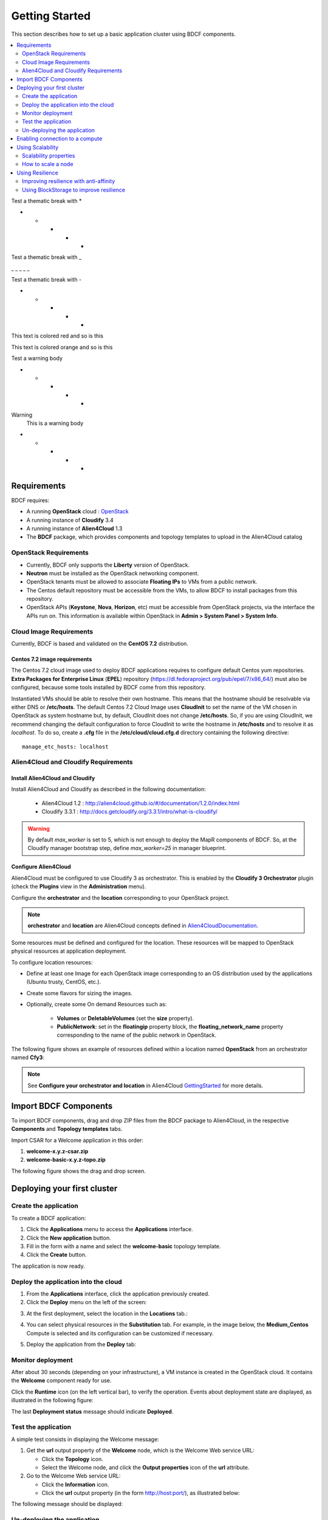 .. _getting_started_section:

***************
Getting Started
***************

This section describes how to set up a basic application cluster using BDCF components.

.. contents::
	:local:
	:depth: 2


Test a thematic break with *

* * * * *

Test a thematic break with _

_ _ _ _ _

Test a thematic break with -

- - - - -

.. role:: red

This text is :red:`colored red` and so is :red:`this`

.. role:: orange

This text is :orange:`colored orange` and so is :orange:`this`


Test a warning body

* * * * *

.. role:: red

:red:`Warning`
  This is a warning body

* * * * *

.. _getting_started_requirements_section:

Requirements
============

BDCF requires:

- A running **OpenStack** cloud : OpenStack_
- A running instance of **Cloudify** 3.4
- A running instance of **Alien4Cloud** 1.3
- The **BDCF** package, which provides components and topology templates to upload in the Alien4Cloud catalog

.. _OpenStack: https://www.openstack.org/

OpenStack Requirements
----------------------

- Currently, BDCF only supports the **Liberty** version of OpenStack.
- **Neutron** must be installed as the OpenStack networking component.
- OpenStack tenants must be allowed to associate **Floating IPs** to VMs from a public network.
- The Centos default repository must be accessible from the VMs, to allow BDCF to install packages from this repository.
- OpenStack APIs (**Keystone**, **Nova**, **Horizon**, etc) must be accessible from OpenStack projects, via the interface the APIs run on. This information is available within OpenStack in **Admin > System Panel > System Info**.

Cloud Image Requirements
-------------------------

Currently, BDCF is based and validated on the **CentOS 7.2** distribution.

Centos 7.2 image requirements
^^^^^^^^^^^^^^^^^^^^^^^^^^^^^^

The Centos 7.2 cloud image used to deploy BDCF applications requires to configure default Centos yum repositories.
**Extra Packages for Enterprise Linux** (**EPEL**) repository (https://dl.fedoraproject.org/pub/epel/7/x86_64/) must also be configured, because some tools installed by BDCF come from this repository.

Instantiated VMs should be able to resolve their own hostname. This means that the hostname should be resolvable via either DNS or **/etc/hosts**.
The default Centos 7.2 Cloud Image uses **CloudInit** to set the name of the VM chosen in OpenStack as system hostname but, by default, CloudInit does not change **/etc/hosts**.
So, if you are using CloudInit, we recommend changing the default configuration to force CloudInit to write the hostname in **/etc/hosts** and to resolve it as *localhost*.
To do so, create a **.cfg** file in the **/etc/cloud/cloud.cfg.d** directory containing the following directive::

  manage_etc_hosts: localhost

Alien4Cloud and Cloudify Requirements
-------------------------------------

Install Alien4Cloud and Cloudify
^^^^^^^^^^^^^^^^^^^^^^^^^^^^^^^^

Install Alien4Cloud and Cloudify as described in the following documentation:

  - Alien4Cloud 1.2 : http://alien4cloud.github.io/#/documentation/1.2.0/index.html
  - Cloudify 3.3.1 : http://docs.getcloudify.org/3.3.1/intro/what-is-cloudify/

.. warning ::

  By default `max_worker` is set to 5, which is not enough to deploy the MapR components of BDCF. So, at the Cloudify manager bootstrap step, define `max_worker=25` in manager blueprint. 

Configure Alien4Cloud
^^^^^^^^^^^^^^^^^^^^^
Alien4Cloud must be configured to use Cloudify 3 as orchestrator. This is enabled by the **Cloudify 3 Orchestrator** plugin (check the **Plugins** view in the **Administration** menu).

Configure the **orchestrator** and the **location** corresponding to your OpenStack project. 

.. note:: **orchestrator** and **location** are Alien4Cloud concepts defined in Alien4CloudDocumentation_.

Some resources must be defined and configured for the location. These resources will be mapped to OpenStack physical resources at application deployment. 

To configure location resources:

- Define at least one Image for each OpenStack image corresponding to an OS distribution used by the applications (Ubuntu trusty, CentOS, etc.).
- Create some flavors for sizing the images.
- Optionally, create some On demand Resources such as:
   
   - **Volumes** or **DeletableVolumes** (set the **size** property).
   - **PublicNetwork**: set in the **floatingip** property block, the **floating_network_name** property corresponding to the name of the public network in OpenStack.

The following figure shows an example of resources defined within a location named **OpenStack** from an orchestrator named **Cfy3**:

.. image:: images/a4c_resources_configuration.png
   :scale: 100
   :align: center

.. note:: See **Configure your orchestrator and location** in Alien4Cloud GettingStarted_ for more details.

.. _Alien4CloudDocumentation: http://alien4cloud.github.io/#/documentation/1.2.0/index.html
.. _GettingStarted: http://alien4cloud.github.io/#/documentation/1.2.0/getting_started/getting_started.html

Import BDCF Components
==========================

To import BDCF components, drag and drop ZIP files from the BDCF package to Alien4Cloud, in the respective **Components** and **Topology templates** tabs.

Import CSAR for a Welcome application in this order:

1. **welcome-x.y.z-csar.zip**
2. **welcome-basic-x.y.z-topo.zip**

The following figure shows the drag and drop screen.

.. image:: images/a4c_import_csars.png
   :scale: 100
   :align: center

Deploying your first cluster
============================

Create the application
----------------------

To create a BDCF application:

1. Click the **Applications** menu to access the **Applications** interface.
2. Click the **New application** button.
3. Fill in the form with a name and select the **welcome-basic** topology template.
4. Click the **Create** button.

The application is now ready.

Deploy the application into the cloud
-------------------------------------

1. From the **Applications** interface, click the application previously created.
2. Click the **Deploy** menu on the left of the screen:

.. image:: images/a4c_welcome_deployment.png
   :scale: 100

3. At the first deployment, select the location in the **Locations** tab.:

.. image:: images/a4c_welcome_first_deployment.png
   :scale: 100

4. You can select physical resources in the **Substitution** tab. For example, in the image below, the **Medium_Centos** Compute is selected and its configuration can be customized if necessary.

.. image:: images/a4c_welcome_substitution.png
   :scale: 100

5. Deploy the application from the **Deploy** tab:

.. image:: images/a4c_welcome_deploy.png
   :scale: 100

Monitor deployment
------------------

After about 30 seconds (depending on your infrastructure), a VM instance is created in the OpenStack cloud. It contains the **Welcome** component ready for use.

Click the **Runtime** icon (on the left vertical bar), to verify the operation. Events about deployment state are displayed, as illustrated in the following figure:

.. image:: images/a4c_deployment_events.png
   :scale: 100
   :align: center

The last **Deployment status** message should indicate **Deployed**.

Test the application
--------------------

A simple test consists in displaying the Welcome message:
 
1. Get the **url** output property of the **Welcome** node, which is the Welcome Web service URL:

   - Click the **Topology** icon.

   - Select the Welcome node, and click the **Output properties** icon of the **url** attribute.

2. Go to the Welcome Web service URL:

   - Click the **Information** icon.

   - Click the **url** output property (in the form http://host:port/), as illustrated below:

.. image:: images/a4c_welcome_output_prop.png
   :scale: 100
   :align: center

The following message should be displayed:

   .. image:: images/bdcf_welcome_message.png
      :scale: 80

Un-deploying the application
----------------------------

You can **un-deploy**, **modify**, and **redeploy** your application:

Click the **Deployments** icon (on the left vertical bar), and perform the desired actions.


Enabling connection to a compute
================================

The Components catalog includes basic TOSCA components corresponding to computing resources:

- **Compute** : a VM that provides computing resources (memory, CPU). It can host any application.
- **Block Storage** : a persistent storage attached to a compute and providing a defined number of Giga Bytes of storage space.
- **Network** : a component connecting a compute node to a public network by allocating a public floating IP address to its VM.

To allow connection to the VM (represented by a compute node in the topology), a public IP must be allocated and associated with this VM.
To do this, drag and drop a **Network** component to your topology and attach it to the compute node using the **network** prerequisite.

The following figure shows a Compute with an attached Network:

.. image:: images/a4c_compute_with_attached_network.png
   :scale: 100
   :align: center

.. _getting_started_scalability_section:

Using Scalability
=================

Scalability properties
----------------------

Your application may need to scale-up to guarantee Quality of Service and/or High Availability.
The following properties can be set for scalability configuration:

- **max_instances**: maximum number of this compute that can be deployed
- **min_instances**: minimum number of this compute that can be deployed
- **default_instances**: number of instances of this compute that are initially deployed


.. _how_to_scale:

How to scale a node
-------------------

To configure a scalable compute, modify the properties (max_instances, min_instances, default_instances) of its **scalable** Capabilities, as illustrated below.

.. image:: images/how_to_scale_a_node.png
   :scale: 100
   :align: center

When your application is deployed, go to the **Runtime** view, select the compute to scale and modify the **Scale** value (2 in the following figure):

.. image:: images/scale.png
   :scale: 100
   :align: center

.. note:: Depending on the components hosted on the Compute node, the scaling operation might need some additional configuration. Moreover, certain components do not support dynamic scaling.

.. _getting_started_resilience_section:

Using Resilience
================

All the BDCF components are made to be resilient. This means that if any component of your application fails for some reason (network failure, hardware failure, VM crash, etc.), this component can be setup and run again as soon as possible. 

Refer to each component description to know more about its resilience.

.. warning:: The Cloudify version required by BDCF does not support self-healing. So, BDCF components in current version do not support this feature. This will be fixed in future versions.

Improving resilience with anti-affinity
---------------------------------------

Some components (Compute nodes) can be gathered into a TOSCA named group. A management policy can be associated with this group to act on the embedded nodes as a whole. Currently only the High Availability policy is supported in BDCF. This policy ensures the deployment of the compute nodes of the named group in different OpenStack availability zones.

Using BlockStorage to improve resilience
-----------------------------------------

To ensure data persistence even after a VM failure, a **BlockStorage** component can be attached to the Compute node. A BlockStorage represents a persistent storage device in the IaaS (a disk volume) identified by an ID.

Drag and drop a BlockStorage component to your topology and attach it to the Compute node using the **attachment** prerequisite.

To format the BlockStorage to a specific Linux file system, use a **LinuxFileSystem** component:

- Drag and drop a LinuxFileSystem component to the Compute node (use the **hostedOn** relationship). 
- Specify the mount point path in the **location** property.
- The software component can be connected to the LinuxFileSystem to get the value of the location property and use it in its configuration process.

The following figure shows a compute with an attached BlockStorage and hosting a **LinuxFileSystem**.

.. image:: images/Resilience-BS-LinuxFS.png
   :scale: 100
   :align: center


To deploy a compute node with a BlockStorage attached, it is necessary to configure a resource in the PaaS. Two types of resources are available, **Volume** and **DeletableVolume**.  A DeletableVolume is deleted if the application is undeployed, while a Volume can only be deleted manually by the IaaS administrator. The BlockStorage can be mapped to a Volume or a DeletableVolume at deployment.

Note that a volume is created in OpenStack and an ID is allocated to it at the first application deployment. You may set this ID in the **volume_id** property of the BlockStorage component to reuse the same volume in subsequent deployments.
The following figure shows how to specify a volume ID in Alien4Cloud.

.. image:: images/Resilience-Volume-Resource.png
   :scale: 100
   :align: center
